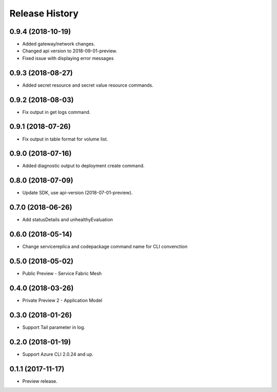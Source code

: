 .. :changelog:

Release History
===============

0.9.4 (2018-10-19)
++++++++++++++++++

* Added gateway/network changes.
* Changed api version to 2018-09-01-preview.
* Fixed issue with displaying error messages

0.9.3 (2018-08-27)
++++++++++++++++++

* Added secret resource and secret value resource commands.


0.9.2 (2018-08-03)
++++++++++++++++++

* Fix output in get logs command.


0.9.1 (2018-07-26)
++++++++++++++++++

* Fix output in table format for volume list.


0.9.0 (2018-07-16)
++++++++++++++++++

* Added diagnostic output to deployment create command.


0.8.0 (2018-07-09)
++++++++++++++++++

* Update SDK, use api-version (2018-07-01-preview).


0.7.0 (2018-06-26)
++++++++++++++++++

* Add statusDetails and unhealthyEvaluation


0.6.0 (2018-05-14)
++++++++++++++++++

* Change servicereplica and codepackage command name for CLI convenction


0.5.0 (2018-05-02)
++++++++++++++++++

* Public Preview - Service Fabric Mesh


0.4.0 (2018-03-26)
++++++++++++++++++

* Private Preview 2 - Application Model


0.3.0 (2018-01-26)
++++++++++++++++++

* Support Tail parameter in log.


0.2.0 (2018-01-19)
++++++++++++++++++

* Support Azure CLI 2.0.24 and up.


0.1.1 (2017-11-17)
++++++++++++++++++

* Preview release.
